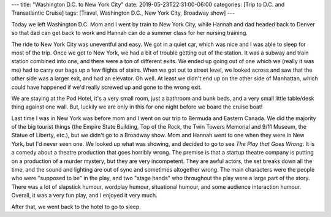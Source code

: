 ---
title: "Washington D.C. to New York City"
date: 2019-05-23T22:31:00-06:00
categories: [Trip to D.C. and Transatlantic Cruise]
tags: [Travel, Washington D.C., New York City, Broadway show]
---

Today we left Washington D.C. Mom and I went by train to New York City, while
Hannah and dad headed back to Denver so that dad can get back to work and Hannah
can do a summer class for her nursing training.

The ride to New York City was uneventful and easy. We got in a quiet car, which
was nice and I was able to sleep for most of the trip. Once we got to New York,
we had a bit of trouble getting out of the station. It was a subway and train
station combined into one, and there were a ton of different exits. We ended up
going out of one which we (really it was me) had to carry our bags up a few
flights of stairs. When we got out to street level, we looked across and saw
that the other side was a larger exit, and had an elevator. Oh well. At least we
didn't end up on the other side of Manhattan, which could have happened if we'd
really screwed up and gone to the wrong exit.

We are staying at the Pod Hotel, it's a very small room, just a bathroom and
bunk beds, and a very small little table/desk thing against one wall. But,
luckily we are only in this for one night before we board the cruise boat!

Last time I was in New York was before mom and I went on our trip to Bermuda and
Eastern Canada. We did the majority of the big tourist things (the Empire State
Building, Top of the Rock, the Twin Towers Memorial and 9/11 Museum, the Statue
of Liberty, etc.), but we didn't go to a Broadway show. Mom and Hannah went to
one when they were in New York, but I'd never seen one. We looked up what was
showing, and decided to go to see *The Play that Goes Wrong*. It is a comedy
about a theatre production that goes horribly wrong. The premise is that a
startup theatre company is putting on a production of a murder mystery, but they
are very incompetent. They are awful actors, the set breaks down all the time,
and the sound and lighting are out of sync and sometimes altogether wrong. The
main characters were the people who were "supposed to be" in the play, and two
"stage hands" who throughout the play were a large part of the story. There was
a lot of slapstick humour, wordplay humour, situational humour, and some
audience interaction humour. Overall, it was a very fun play, and I enjoyed it
very much.

After that, we went back to the hotel to go to sleep.
